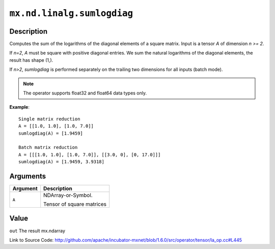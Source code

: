 

``mx.nd.linalg.sumlogdiag``
======================================================

Description
----------------------

Computes the sum of the logarithms of the diagonal elements of a square matrix.
Input is a tensor *A* of dimension *n >= 2*.

If *n=2*, *A* must be square with positive diagonal entries. We sum the natural
logarithms of the diagonal elements, the result has shape (1,).

If *n>2*, *sumlogdiag* is performed separately on the trailing two dimensions for all
inputs (batch mode).


.. note:: The operator supports float32 and float64 data types only.


**Example**::

	 
	 Single matrix reduction
	 A = [[1.0, 1.0], [1.0, 7.0]]
	 sumlogdiag(A) = [1.9459]
	 
	 Batch matrix reduction
	 A = [[[1.0, 1.0], [1.0, 7.0]], [[3.0, 0], [0, 17.0]]]
	 sumlogdiag(A) = [1.9459, 3.9318]
	 
	 


Arguments
------------------

+----------------------------------------+------------------------------------------------------------+
| Argument                               | Description                                                |
+========================================+============================================================+
| ``A``                                  | NDArray-or-Symbol.                                         |
|                                        |                                                            |
|                                        | Tensor of square matrices                                  |
+----------------------------------------+------------------------------------------------------------+

Value
----------

``out`` The result mx.ndarray


Link to Source Code: http://github.com/apache/incubator-mxnet/blob/1.6.0/src/operator/tensor/la_op.cc#L445

